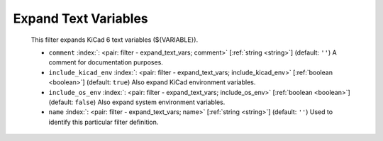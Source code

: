 .. Automatically generated by KiBot, please don't edit this file

.. index::
   pair: Expand Text Variables; expand_text_vars

Expand Text Variables
~~~~~~~~~~~~~~~~~~~~~

   This filter expands KiCad 6 text variables (${VARIABLE}).

   -  ``comment`` :index:`: <pair: filter - expand_text_vars; comment>` [:ref:`string <string>`] (default: ``''``) A comment for documentation purposes.
   -  ``include_kicad_env`` :index:`: <pair: filter - expand_text_vars; include_kicad_env>` [:ref:`boolean <boolean>`] (default: ``true``) Also expand KiCad environment variables.
   -  ``include_os_env`` :index:`: <pair: filter - expand_text_vars; include_os_env>` [:ref:`boolean <boolean>`] (default: ``false``) Also expand system environment variables.
   -  ``name`` :index:`: <pair: filter - expand_text_vars; name>` [:ref:`string <string>`] (default: ``''``) Used to identify this particular filter definition.

